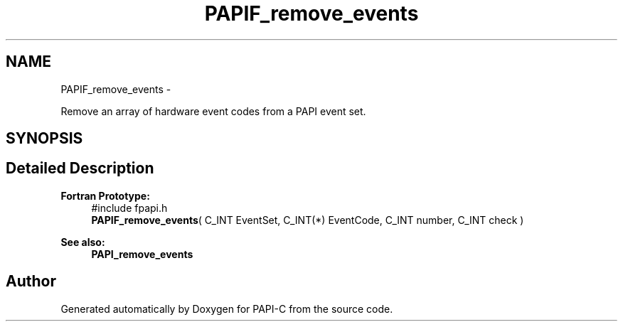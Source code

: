 .TH "PAPIF_remove_events" 3 "Tue Oct 25 2011" "Version 4.2.0.0" "PAPI-C" \" -*- nroff -*-
.ad l
.nh
.SH NAME
PAPIF_remove_events \- 
.PP
Remove an array of hardware event codes from a PAPI event set.  

.SH SYNOPSIS
.br
.PP
.SH "Detailed Description"
.PP 
\fBFortran Prototype:\fP
.RS 4
#include fpapi.h 
.br
 \fBPAPIF_remove_events\fP( C_INT EventSet, C_INT(*) EventCode, C_INT number, C_INT check )
.RE
.PP
\fBSee also:\fP
.RS 4
\fBPAPI_remove_events\fP 
.RE
.PP


.SH "Author"
.PP 
Generated automatically by Doxygen for PAPI-C from the source code.
